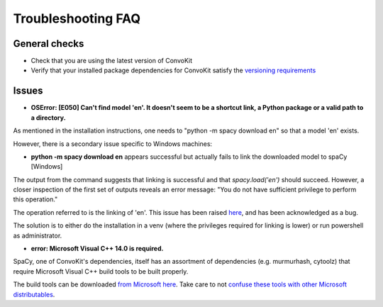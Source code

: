 Troubleshooting FAQ
===================

General checks
^^^^^^^^^^^^^^
- Check that you are using the latest version of ConvoKit
- Verify that your installed package dependencies for ConvoKit satisfy the `versioning requirements <https://github.com/CornellNLP/Cornell-Conversational-Analysis-Toolkit/blob/master/requirements.txt>`_

Issues
^^^^^^

- **OSError: [E050] Can't find model 'en'. It doesn't seem to be a shortcut link, a Python package or a valid path to a directory.**

As mentioned in the installation instructions, one needs to "python -m spacy download en" so that a model 'en' exists.

However, there is a secondary issue specific to Windows machines:

- **python -m spacy download en** appears successful but actually fails to link the downloaded model to spaCy [Windows]

.. image:: img/windows-failed-spacy-link.jpeg
.. image:: img/windows-failed-spacy-load.jpeg

The output from the command suggests that linking is successful and that *spacy.load('en')* should succeed. However, a closer inspection of the first set of outputs reveals an error message: "You do not have sufficient privilege to perform this operation."

The operation referred to is the linking of 'en'. This issue has been raised `here <https://github.com/explosion/spaCy/issues/1283>`_, and has been acknowledged as a bug.

The solution is to either do the installation in a venv (where the privileges required for linking is lower) or run powershell as administrator.

- **error: Microsoft Visual C++ 14.0 is required.**

SpaCy, one of ConvoKit's dependencies, itself has an assortment of dependencies (e.g. murmurhash, cytoolz) that require Microsoft Visual C++ build tools to be built properly.

The build tools can be downloaded `from Microsoft here <https://visualstudio.microsoft.com/downloads/#build-tools-for-visual-studio-2019>`_. Take care to not `confuse these tools with other Microsoft distributables <https://github.com/explosion/spaCy/issues/2441>`_.